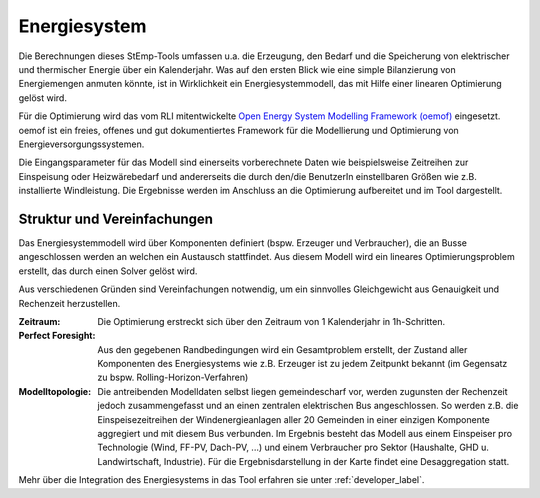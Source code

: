 .. _energy_system_label:

Energiesystem
=============

Die Berechnungen dieses StEmp-Tools umfassen u.a. die Erzeugung, den Bedarf und
die Speicherung von elektrischer und thermischer Energie über ein Kalenderjahr.
Was auf den ersten Blick wie eine simple Bilanzierung von Energiemengen anmuten
könnte, ist in Wirklichkeit ein Energiesystemmodell, das mit Hilfe einer
linearen Optimierung gelöst wird.

Für die Optimierung wird das vom RLI mitentwickelte
`Open Energy System Modelling Framework (oemof) <https://oemof.readthedocs.io/en/stable/index.html>`_
eingesetzt. oemof ist ein freies, offenes und gut dokumentiertes Framework für
die Modellierung und Optimierung von Energieversorgungssystemen.

Die Eingangsparameter für das Modell sind einerseits vorberechnete Daten wie
beispielsweise Zeitreihen zur Einspeisung oder Heizwärebedarf und andererseits
die durch den/die BenutzerIn einstellbaren Größen wie z.B. installierte
Windleistung. Die Ergebnisse werden im Anschluss an die Optimierung aufbereitet
und im Tool dargestellt.

Struktur und Vereinfachungen
----------------------------

Das Energiesystemmodell wird über Komponenten definiert (bspw. Erzeuger und
Verbraucher), die an Busse angeschlossen werden an welchen ein Austausch
stattfindet. Aus diesem Modell wird ein lineares Optimierungsproblem erstellt,
das durch einen Solver gelöst wird.

Aus verschiedenen Gründen sind Vereinfachungen notwendig, um ein sinnvolles
Gleichgewicht aus Genauigkeit und Rechenzeit herzustellen.

:Zeitraum:
    Die Optimierung erstreckt sich über den Zeitraum von 1 Kalenderjahr in
    1h-Schritten.

:Perfect Foresight:
    Aus den gegebenen Randbedingungen wird ein Gesamtproblem erstellt, der
    Zustand aller Komponenten des Energiesystems wie z.B. Erzeuger ist zu
    jedem Zeitpunkt bekannt (im Gegensatz zu bspw. Rolling-Horizon-Verfahren)

:Modelltopologie:
    Die antreibenden Modelldaten selbst liegen gemeindescharf vor, werden
    zugunsten der Rechenzeit jedoch zusammengefasst und an einen zentralen
    elektrischen Bus angeschlossen. So werden z.B. die Einspeisezeitreihen der
    Windenergieanlagen aller 20 Gemeinden in einer einzigen Komponente
    aggregiert und mit diesem Bus verbunden. Im Ergebnis besteht das Modell
    aus einem Einspeiser pro Technologie (Wind, FF-PV, Dach-PV, ...) und einem
    Verbraucher pro Sektor (Haushalte, GHD u. Landwirtschaft, Industrie). Für
    die Ergebnisdarstellung in der Karte findet eine Desaggregation statt.

Mehr über die Integration des Energiesystems in das Tool erfahren sie unter
:ref:`developer_label`.
